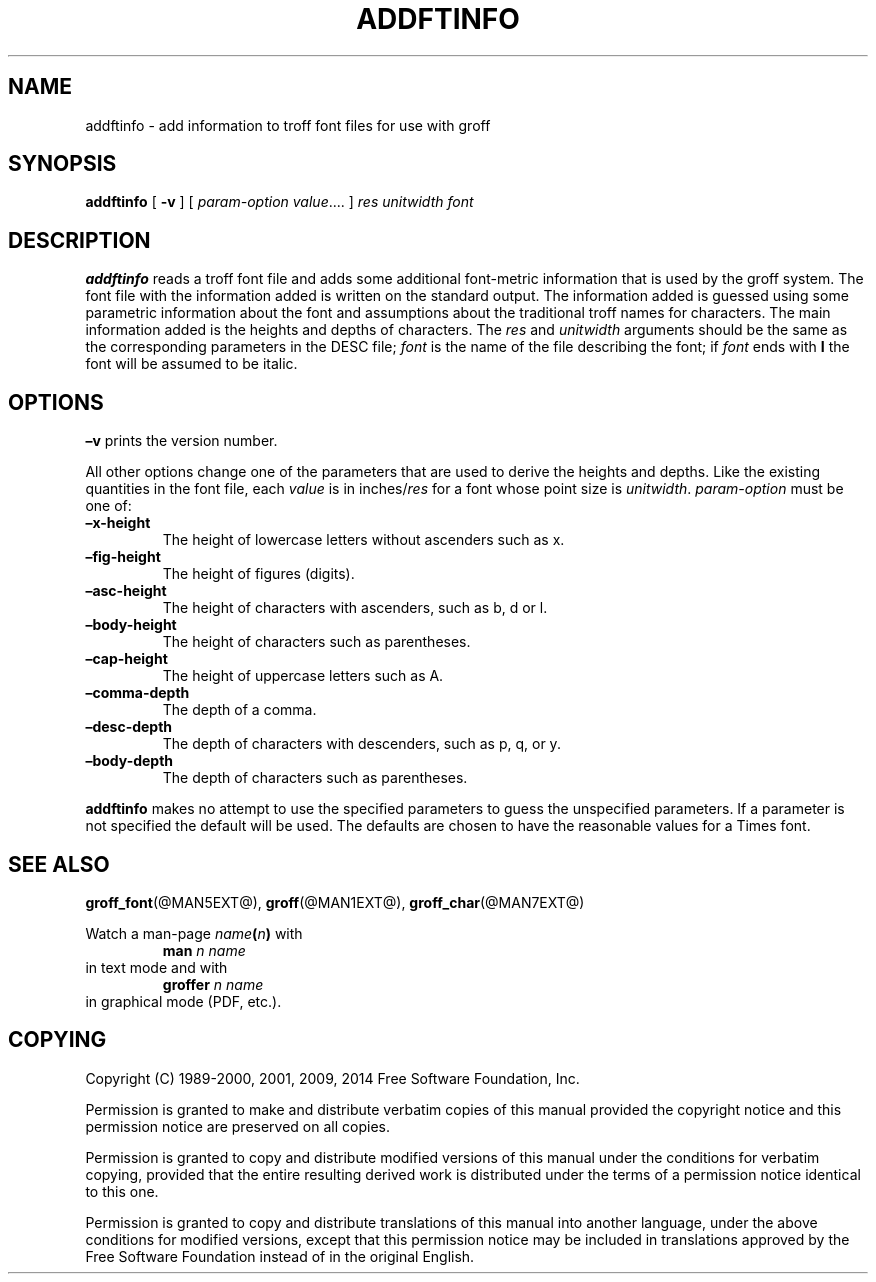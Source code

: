 .TH ADDFTINFO @MAN1EXT@ "@MDATE@" "Groff Version @VERSION@"
.SH NAME
addftinfo \- add information to troff font files for use with groff
.
.
.\" --------------------------------------------------------------------
.\" License
.\" --------------------------------------------------------------------
.
.\# Last update: 30 Aug 2014
.
.de co
Copyright (C) 1989-2000, 2001, 2009, 2014 Free Software Foundation, Inc.

Permission is granted to make and distribute verbatim copies of
this manual provided the copyright notice and this permission notice
are preserved on all copies.

Permission is granted to copy and distribute modified versions of this
manual under the conditions for verbatim copying, provided that the
entire resulting derived work is distributed under the terms of a
permission notice identical to this one.

Permission is granted to copy and distribute translations of this
manual into another language, under the above conditions for modified
versions, except that this permission notice may be included in
translations approved by the Free Software Foundation instead of in
the original English.
..
.
.\" --------------------------------------------------------------------
.\" Characters
.\" --------------------------------------------------------------------
.
.\" Ellipsis ...
.ie t .ds EL \fS\N'188'\fP
.el .ds EL \&.\|.\|.\&\
.\" called with \*(EL
.
.
.\" --------------------------------------------------------------------
.SH SYNOPSIS
.\" --------------------------------------------------------------------
.
.B addftinfo
[
.B \-v
]
[
.IR "param-option value" \*(EL
]
.I res
.I unitwidth
.I font
.
.
.\" --------------------------------------------------------------------
.SH DESCRIPTION
.\" --------------------------------------------------------------------
.
.B addftinfo
reads a troff font file and adds some additional font-metric
information that is used by the groff system.
.
The font file with the information added is written on the standard
output.
.
The information added is guessed using some parametric information
about the font and assumptions about the traditional troff names for
characters.
.
The main information added is the heights and depths of characters.
.
The
.I res
and
.I unitwidth
arguments should be the same as the corresponding parameters in the
DESC file;
.I font
is the name of the file describing the font;
if
.I font
ends with
.B I
the font will be assumed to be italic.
.
.
.\" --------------------------------------------------------------------
.SH OPTIONS
.\" --------------------------------------------------------------------
.
.B \[en]v
prints the version number.
.
.
.LP
All other options change one of the parameters that are used to derive
the heights and depths.
.
Like the existing quantities in the font file, each
.I value
is in
.RI inches/ res
for a font whose point size is
.IR unitwidth .
.
.I param-option
must be one of:
.
.TP
.B \[en]x\-height
The height of lowercase letters without ascenders such as x.
.
.TP
.B \[en]fig-height
The height of figures (digits).
.
.TP
.B \[en]asc-height
The height of characters with ascenders, such as b, d or l.
.
.TP
.B \[en]body\-height
The height of characters such as parentheses.
.
.TP
.B \[en]cap-height
The height of uppercase letters such as A.
.
.TP
.B \[en]comma\-depth
The depth of a comma.
.
.TP
.B \[en]desc\-depth
The depth of characters with descenders, such as p, q, or y.
.
.TP
.B \[en]body\-depth
The depth of characters such as parentheses.
.
.
.LP
.B addftinfo
makes no attempt to use the specified parameters to guess the
unspecified parameters.
.
If a parameter is not specified the default will be used.
.
The defaults are chosen to have the reasonable values for a Times
font.
.SH "SEE ALSO"
.BR groff_font (@MAN5EXT@),
.BR groff (@MAN1EXT@),
.BR groff_char (@MAN7EXT@)
.
.
.P
Watch a man\-page
.IB name ( n )
with
.RS
.EX
.BI "man" " n name"
.EE
.RE
in text mode and with
.RS
.EX
.BI "groffer" " n name"
.EE
.RE
in graphical mode (PDF, etc.).
.
.
.\" --------------------------------------------------------------------
.SH COPYING
.\" --------------------------------------------------------------------
.
.co
.
.
.\" Local Variables:
.\" mode: nroff
.\" End:
